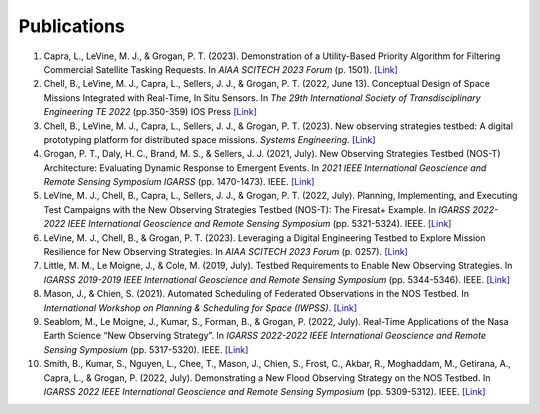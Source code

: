 Publications
============

#. Capra, L., LeVine, M. J., & Grogan, P. T. (2023). Demonstration of a Utility-Based Priority Algorithm for Filtering Commercial Satellite Tasking Requests. In *AIAA SCITECH 2023 Forum* (p. 1501). `[Link] <https://arc.aiaa.org/doi/abs/10.2514/6.2023-1501>`__

#. Chell, B., LeVine, M. J., Capra, L., Sellers, J. J., & Grogan, P. T. (2022, June 13). Conceptual Design of Space Missions Integrated with Real-Time, In Situ Sensors. In *The 29th International Society of Transdisciplinary Engineering TE 2022* (pp.350-359) IOS Press `[Link] <https://books.google.com/books?hl=en&lr=&id=XuufEAAAQBAJ&oi=fnd&pg=PA350&dq=Conceptual+Design+of+Space+Missions+Integrated+with+Real-Time,+In+Situ+Sensors&ots=ksyxYDdMdY&sig=RGtQnPPABzAX2Cni1syUmsmxIdU#v=onepage&q=Conceptual%20Design%20of%20Space%20Missions%20Integrated%20with%20Real-Time%2C%20In%20Situ%20Sensors&f=false>`__

#. Chell, B., LeVine, M. J., Capra, L., Sellers, J. J., & Grogan, P. T. (2023). New observing strategies testbed: A digital prototyping platform for distributed space missions. *Systems Engineering*. `[Link] <https://incose.onlinelibrary.wiley.com/doi/full/10.1002/sys.21672>`__

#. Grogan, P. T., Daly, H. C., Brand, M. S., & Sellers, J. J. (2021, July). New Observing Strategies Testbed (NOS-T) Architecture: Evaluating Dynamic Response to Emergent Events. In *2021 IEEE International Geoscience and Remote Sensing Symposium IGARSS* (pp. 1470-1473). IEEE. `[Link] <https://doi.org/10.1109/IGARSS47720.2021.9555131>`__

#. LeVine, M. J., Chell, B., Capra, L., Sellers, J. J., & Grogan, P. T. (2022, July). Planning, Implementing, and Executing Test Campaigns with the New Observing Strategies Testbed (NOS-T): The Firesat+ Example. In *IGARSS 2022-2022 IEEE International Geoscience and Remote Sensing Symposium* (pp. 5321-5324). IEEE. `[Link] <https://doi.org/10.1109/IGARSS46834.2022.9883290>`__

#. LeVine, M. J., Chell, B., & Grogan, P. T. (2023). Leveraging a Digital Engineering Testbed to Explore Mission Resilience for New Observing Strategies. In *AIAA SCITECH 2023 Forum* (p. 0257). `[Link] <https://arc.aiaa.org/doi/abs/10.2514/6.2023-0257>`__

#. Little, M. M., Le Moigne, J., & Cole, M. (2019, July). Testbed Requirements to Enable New Observing Strategies. In *IGARSS 2019-2019 IEEE International Geoscience and Remote Sensing Symposium* (pp. 5344-5346). IEEE. `[Link] <https://doi.org/10.1109/IGARSS.2019.8898532>`__

#. Mason, J., & Chien, S. (2021). Automated Scheduling of Federated Observations in the NOS Testbed. In *International Workshop on Planning & Scheduling for Space (IWPSS)*. `[Link] <https://ai.jpl.nasa.gov/public/documents/papers/Mason_IWPSS2021_paper_24.pdf>`__

#. Seablom, M., Le Moigne, J., Kumar, S., Forman, B., & Grogan, P. (2022, July). Real-Time Applications of the Nasa Earth Science “New Observing Strategy”. In *IGARSS 2022-2022 IEEE International Geoscience and Remote Sensing Symposium* (pp. 5317-5320). IEEE. `[Link] <https://doi.org/10.1109/IGARSS46834.2022.9883850>`__

#. Smith, B., Kumar, S., Nguyen, L., Chee, T., Mason, J., Chien, S., Frost, C., Akbar, R., Moghaddam, M., Getirana, A., Capra, L., & Grogan, P. (2022, July). Demonstrating a New Flood Observing Strategy on the NOS Testbed. In *IGARSS 2022 IEEE International Geoscience and Remote Sensing Symposium* (pp. 5309-5312). IEEE. `[Link] <https://doi.org/10.1109/IGARSS46834.2022.9883411>`__
